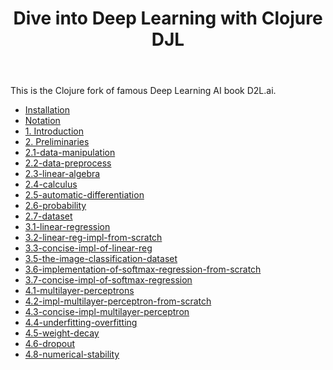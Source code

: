 #+TITLE: Dive into Deep Learning with Clojure DJL

This is the Clojure fork of famous Deep Learning AI book D2L.ai.

- [[file:installation.org][Installation]]
- [[./notation.org][Notation]]
- [[./1.0-introduction.org][1. Introduction]]
- [[./2.0-preliminaries.org][2. Preliminaries]]
- [[file:2.1-data-manipulation.org][2.1-data-manipulation]]
- [[file:2.2-data-preprocess.org][2.2-data-preprocess]]
- [[file:2.3-linear-algebra.org][2.3-linear-algebra]]
- [[file:2.4-calculus.org][2.4-calculus]]
- [[file:2.5-automatic-differentiation.org][2.5-automatic-differentiation]]
- [[file:2.6-probability.org][2.6-probability]]
- [[file:2.7-dataset.org][2.7-dataset]]
- [[file:3.1-linear-regression.org][3.1-linear-regression]]
- [[file:3.2-linear-reg-impl-from-scratch.org][3.2-linear-reg-impl-from-scratch]]
- [[file:3.3-concise-impl-of-linear-reg.org][3.3-concise-impl-of-linear-reg]]
- [[file:3.5-the-image-classification-dataset.org][3.5-the-image-classification-dataset]]
- [[file:3.6-implementation-of-softmax-regression-from-scratch.org][3.6-implementation-of-softmax-regression-from-scratch]]
- [[file:3.7-concise-impl-of-softmax-regression.org][3.7-concise-impl-of-softmax-regression]]
- [[file:4.1-multilayer-perceptrons.org][4.1-multilayer-perceptrons]]
- [[file:4.2-impl-multilayer-perceptron-from-scratch.org][4.2-impl-multilayer-perceptron-from-scratch]]
- [[file:4.3-concise-impl-multilayer-perceptron.org][4.3-concise-impl-multilayer-perceptron]]
- [[file:4.4-underfitting-overfitting.org][4.4-underfitting-overfitting]]
- [[file:4.5-weight-decay.org][4.5-weight-decay]]
- [[file:4.6-dropout.org][4.6-dropout]]
- [[file:4.8-numerical-stability.org][4.8-numerical-stability]]
